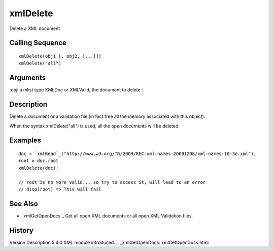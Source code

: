 


xmlDelete
=========

Delete a XML document



Calling Sequence
~~~~~~~~~~~~~~~~


::

    xmlDelete(obj1 [, obj2, [...]])
    xmlDelete("all")




Arguments
~~~~~~~~~

:obji a mlist type XMLDoc or XMLValid, the document to delete
:



Description
~~~~~~~~~~~

Delete a document or a validation file (in fact free all the memory
associated with this object).

When the syntax xmlDelete("all") is used, all the open documents will
be deleted.



Examples
~~~~~~~~


::

    doc = `xmlRead`_("http://www.w3.org/TR/2009/REC-xml-names-20091208/xml-names-10-3e.xml");
    root = doc.root
    xmlDelete(doc);
    
    // root is no more valid... so try to access it, will lead to an error
    // disp(root) => This will fail




See Also
~~~~~~~~


+ `xmlGetOpenDocs`_ Get all open XML documents or all open XML
  Validation files.




History
~~~~~~~
Version Description 5.4.0 XML module introduced.
.. _xmlGetOpenDocs: xmlGetOpenDocs.html


